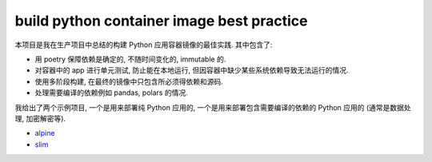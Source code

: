 build python container image best practice
==============================================================================
本项目是我在生产项目中总结的构建 Python 应用容器镜像的最佳实践. 其中包含了:

- 用 poetry 保障依赖是确定的, 不随时间变化的, immutable 的.
- 对容器中的 app 进行单元测试, 防止能在本地运行, 但因容器中缺少某些系统依赖导致无法运行的情况.
- 使用多阶段构建, 在最终的镜像中只包含所必须得依赖和源码.
- 处理需要编译的依赖例如 pandas, polars 的情况.

我给出了两个示例项目, 一个是用来部署纯 Python 应用的, 一个是用来部署包含需要编译的依赖的 Python 应用的 (通常是数据处理, 加密解密等).

- `alpine <./alpine/README.rst>`_
- `slim <./slim/README.rst>`_
